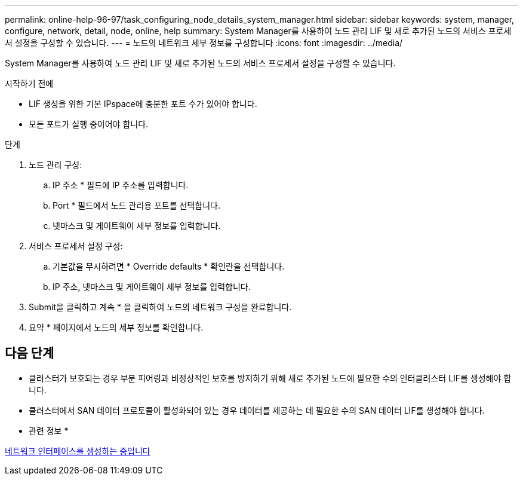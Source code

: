---
permalink: online-help-96-97/task_configuring_node_details_system_manager.html 
sidebar: sidebar 
keywords: system, manager, configure, network, detail, node, online, help 
summary: System Manager를 사용하여 노드 관리 LIF 및 새로 추가된 노드의 서비스 프로세서 설정을 구성할 수 있습니다. 
---
= 노드의 네트워크 세부 정보를 구성합니다
:icons: font
:imagesdir: ../media/


[role="lead"]
System Manager를 사용하여 노드 관리 LIF 및 새로 추가된 노드의 서비스 프로세서 설정을 구성할 수 있습니다.

.시작하기 전에
* LIF 생성을 위한 기본 IPspace에 충분한 포트 수가 있어야 합니다.
* 모든 포트가 실행 중이어야 합니다.


.단계
. 노드 관리 구성:
+
.. IP 주소 * 필드에 IP 주소를 입력합니다.
.. Port * 필드에서 노드 관리용 포트를 선택합니다.
.. 넷마스크 및 게이트웨이 세부 정보를 입력합니다.


. 서비스 프로세서 설정 구성:
+
.. 기본값을 무시하려면 * Override defaults * 확인란을 선택합니다.
.. IP 주소, 넷마스크 및 게이트웨이 세부 정보를 입력합니다.


. Submit을 클릭하고 계속 * 을 클릭하여 노드의 네트워크 구성을 완료합니다.
. 요약 * 페이지에서 노드의 세부 정보를 확인합니다.




== 다음 단계

* 클러스터가 보호되는 경우 부분 피어링과 비정상적인 보호를 방지하기 위해 새로 추가된 노드에 필요한 수의 인터클러스터 LIF를 생성해야 합니다.
* 클러스터에서 SAN 데이터 프로토콜이 활성화되어 있는 경우 데이터를 제공하는 데 필요한 수의 SAN 데이터 LIF를 생성해야 합니다.


* 관련 정보 *

xref:task_creating_network_interfaces.adoc[네트워크 인터페이스를 생성하는 중입니다]
